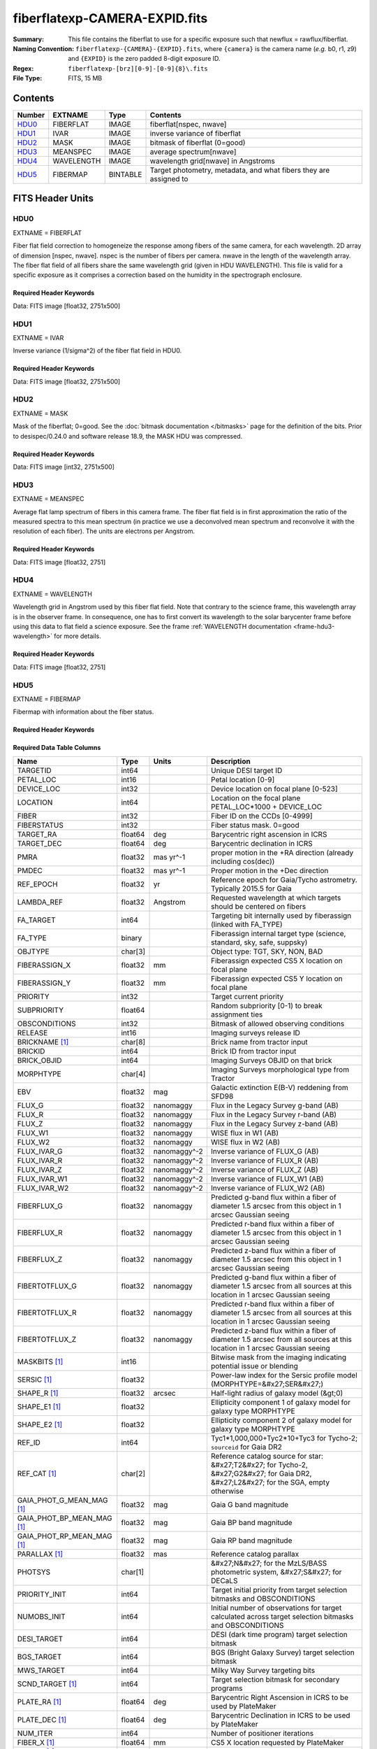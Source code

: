 ==============================
fiberflatexp-CAMERA-EXPID.fits
==============================

:Summary: This file contains the fiberflat to use for a specific exposure such that newflux = rawflux/fiberflat.
:Naming Convention: ``fiberflatexp-{CAMERA}-{EXPID}.fits``, where ``{camera}`` is the camera
    name (*e.g.* b0, r1, z9) and ``{EXPID}`` is the zero padded 8-digit exposure ID.
:Regex: ``fiberflatexp-[brz][0-9]-[0-9]{8}\.fits``
:File Type: FITS, 15 MB

Contents
========

====== ========== ======== ===================
Number EXTNAME    Type     Contents
====== ========== ======== ===================
HDU0_  FIBERFLAT  IMAGE    fiberflat[nspec, nwave]
HDU1_  IVAR       IMAGE    inverse variance of fiberflat
HDU2_  MASK       IMAGE    bitmask of fiberflat (0=good)
HDU3_  MEANSPEC   IMAGE    average spectrum[nwave]
HDU4_  WAVELENGTH IMAGE    wavelength grid[nwave] in Angstroms
HDU5_  FIBERMAP   BINTABLE Target photometry, metadata, and what fibers they are assigned to
====== ========== ======== ===================


FITS Header Units
=================

HDU0
----

EXTNAME = FIBERFLAT

Fiber flat field correction to homogeneize the response among fibers of the same camera, for each wavelength. 2D array of dimension [nspec, nwave]. nspec is the number of fibers per camera. nwave in the length of the wavelength array. The fiber flat field of all fibers share the same wavelength grid (given in HDU WAVELENGTH). This file is valid for a specific exposure as it comprises a correction based on the humidity in the spectrograph enclosure.

Required Header Keywords
~~~~~~~~~~~~~~~~~~~~~~~~

.. collapse:: Required Header Keywords Table

    .. rst-class:: keywords

    ============= ============================================================ ======= ====================================================
    KEY           Example Value                                                Type    Comment
    ============= ============================================================ ======= ====================================================
    NAXIS1        2326                                                         int
    NAXIS2        500                                                          int
    EXPID         68978                                                        int     Exposure number
    EXPFRAME      0                                                            int     Frame number
    FLAVOR        science                                                      str     Observation type
    SEQUENCE      Spectrographs                                                str     OCS Sequence name
    PURPOSE       Commissioning                                                str     Purpose of observing night
    PROGRAM       CALIB DESI-CALIB-00 LEDs only                                str     Program name
    PROPID        2019B-5000                                                   str     Proposal ID
    OBSERVER      DESIObserver                                                 str     Names of observers
    LEAD          RunManager                                                   str     Lead observer
    INSTRUME      DESI                                                         str     Instrument name
    OBSERVAT      KPNO                                                         str     Observatory name
    OBS-LAT       31.96403                                                     str     [deg] Observatory latitude
    OBS-LONG      -111.59989                                                   str     [deg] Observatory east longitude
    OBS-ELEV      2097.0                                                       float   [m] Observatory elevation
    TELESCOP      KPNO 4.0-m telescope                                         str     Telescope name
    CORRCTOR      DESI Corrector                                               str     Corrector Identification
    NIGHT         20201220                                                     int     Observing night
    TIMESYS       UTC                                                          str     Time system used for date-obs
    DATE-OBS      2020-12-20T22:21:08.680251                                   str     [UTC] Observation data and start time
    TIME-OBS      22:21:08.680251                                              str     [UTC] Observation start time
    MJD-OBS       59203.93135047                                               float   Modified Julian Date of observation
    ST            20:54:33.840                                                 str     Local Sidereal time at observation start (HH:MM
    EXPTIME       120.042                                                      float   [s] Actual exposure time
    DELTARA       0.0                                                          float   [arcsec] Offset], right ascension, observer inp
    DELTADEC      0.0                                                          float   [arcsec] Offset], declination, observer input
    VCCD          ON                                                           str     True (ON) if CCD voltage is on
    VCCDON        2020-12-09T21:23:19.320868                                   str     Time when CCD voltage was turned on
    VCCDSEC       954038.9                                                     float   [s] CCD on time in seconds
    EQUINOX [1]_  2000.0                                                       float   Epoch of observation
    SPECGRPH      0                                                            int     Spectrograph logical name (SP)
    SPECID        4                                                            int     Spectrograph serial number (SM)
    FEEBOX        lbnl078                                                      str     CCD Controller serial number
    VESSEL        14                                                           int     Cryostat serial number
    FEEVER        v20160312                                                    str     CCD Controller version
    FEEPOWER      ON                                                           str     FEE power status
    FEEDMASK      2134851391                                                   int     FEE dac mask
    FEECMASK      1048575                                                      int     FEE clk mask
    CCDTEMP       -142.1871                                                    float   [deg C] CCD controller CCD temperature
    RADESYS       FK5                                                          str     Coordinate reference frame of major/minor axes
    FILENAME      /exposures/desi/specs/20201220/00068978/sp0-00068978.fits.fz str     Name
    DOSVER        trunk                                                        str     DOS software version
    OCSVER        1.2                                                          float   OCS software version
    CONSTVER      DESI:CURRENT                                                 str     Constants version
    INIFILE       /data/msdos/dos_home/architectures/kpno/desi.ini             str     DOS Configuration
    CASETEMP      57.3533                                                      float   [deg C] CCD controller case temperature
    OFFSET1       0.4000000059604645,-8.858                                    str     [V] set value, measured value
    CLOCK18       9.0,0.9999                                                   str     [V] high rail, low rail
    BIASSECC      [2065:2128, 2130:4193]                                       str     Bias section for quadrant C
    CLOCK12       9.9992,2.9993                                                str     [V] high rail, low rail
    CLOCK9        9.9992,2.9993                                                str     [V] high rail, low rail
    AMPSECC       [1:2057, 4128:2065]                                          str     AMP section for quadrant C
    DAC9          -25.0003,-24.5305                                            str     [V] set value, measured value
    CLOCK15       9.9992,2.9993                                                str     [V] high rail, low rail
    CLOCK8        9.9992,2.9993                                                str     [V] high rail, low rail
    PRESECA       [1:7, 2:2065]                                                str     Prescan section for quadrant A
    CCDPREP       purge,clear                                                  str     CCD prep actions
    DAC16         39.9961,39.5934                                              str     [V] set value, measured value
    OFFSET3       0.4000000059604645,-8.9095                                   str     [V] set value, measured value
    DETSECB       [2058:4114, 1:2064]                                          str     Detector section for quadrant B
    BIASSECA      [2065:2128, 2:2065]                                          str     Bias section for quadrant A
    PGAGAIN       3                                                            int     Controller gain
    DAC13         0.0,0.0148                                                   str     [V] set value, measured value
    CLOCK6        9.9999,0.0                                                   str     [V] high rail, low rail
    DAC10         -25.0003,-24.3376                                            str     [V] set value, measured value
    DAC7          5.9998,6.028                                                 str     [V] set value, measured value
    CLOCK1        9.9999,0.0                                                   str     [V] high rail, low rail
    CLOCK5        9.9999,0.0                                                   str     [V] high rail, low rail
    CLOCK11       9.9992,2.9993                                                str     [V] high rail, low rail
    ORSECC        [8:2064, 2098:2129]                                          str     Row overscan section for quadrant C
    DAC15         0.0,-0.0148                                                  str     [V] set value, measured value
    DETSECA       [1:2057, 1:2064]                                             str     Detector section for quadrant A
    CDSPARMS      400, 400, 8, 2000                                            str     CDS parameters
    PRRSECC       [8:2064, 4194:4194]                                          str     Row prescan section for quadrant C
    BLDTIME       0.3509                                                       float   [s] Time to build image
    DAC11         -25.0003,-24.3673                                            str     [V] set value, measured value
    OFFSET2       0.4000000059604645,-8.9301                                   str     [V] set value, measured value
    BIASSECB      [2129:2192, 2:2065]                                          str     Bias section for quadrant B
    DELAYS        20, 20, 25, 40, 7, 3000, 7, 7, 7, 7                          str     [10] Delay settings
    CLOCK0        9.9999,0.0                                                   str     [V] high rail, low rail
    OFFSET5       2.0,6.028                                                    str     [V] set value, measured value
    CLOCK10       9.9992,2.9993                                                str     [V] high rail, low rail
    DATASECD      [2193:4249, 2130:4193]                                       str     Data section for quadrant D
    DAC1          -9.0002,-8.858                                               str     [V] set value, measured value
    DIGITIME      47.5334                                                      float   [s] Time to digitize image
    CAMERA        r0                                                           str     Camera name
    CCDNAME       CCDSM4R                                                      str     CCD name
    DAC6          5.9998,6.0017                                                str     [V] set value, measured value
    CCDSIZE       4194,4256                                                    str     CCD size in pixels (rows, columns)
    CLOCK4        9.9999,0.0                                                   str     [V] high rail, low rail
    CCDSECD       [2058:4114, 2065:4128]                                       str     CCD section for quadrant D
    CCDSECB       [2058:4114, 1:2064]                                          str     CCD section for quadrant B
    DAC8          -25.0003,-24.9164                                            str     [V] set value, measured value
    CLOCK14       9.9992,2.9993                                                str     [V] high rail, low rail
    CLOCK2        9.9999,0.0                                                   str     [V] high rail, low rail
    CCDCFG        default_lbnl_20190717.cfg                                    str     CCD configuration file
    PRESECD       [4250:4256, 2130:4193]                                       str     Prescan section for quadrant D
    DETSECD       [2058:4114, 2065:4128]                                       str     Detector section for quadrant D
    DATASECA      [8:2064, 2:2065]                                             str     Data section for quadrant A
    CLOCK13       9.9992,2.9993                                                str     [V] high rail, low rail
    ORSECB        [2193:4249, 2066:2097]                                       str     Row overscan section for quadrant B
    DATASECC      [8:2064, 2130:4193]                                          str     Data section for quadrant C
    AMPSECA       [1:2057, 1:2064]                                             str     AMP section for quadrant A
    ORSECD        [2193:4249, 2098:2129]                                       str     Row bias section for quadrant D
    PRRSECA       [8:2064, 1:1]                                                str     Row prescan section for quadrant A
    CCDSECA       [1:2057, 1:2064]                                             str     CCD section for quadrant A
    DAC3          -9.0002,-8.9095                                              str     [V] set value, measured value
    SETTINGS      detectors_sm_20191211.json                                   str     Name of DESI CCD settings file
    AMPSECB       [4114:2058, 1:2064]                                          str     AMP section for quadrant B
    CRYOTEMP [1]_ 163.044                                                      float   [deg K] Cryostat CCD temperature
    DAC17         20.0008,11.9804                                              str     [V] set value, measured value
    CLOCK7        -2.0001,3.9999                                               str     [V] high rail, low rail
    TRIMSECB      [2193:4249, 2:2065]                                          str     Trim section for quadrant B
    CCDSECC       [1:2057, 2065:4128]                                          str     CCD section for quadrant C
    PRRSECB       [2193:4249, 1:1]                                             str     Row prescan section for quadrant B
    DATASECB      [2193:4249, 2:2065]                                          str     Data section for quadrant B
    PRESECC       [1:7, 2130:4193]                                             str     Prescan section for quadrant C
    DAC5          5.9998,6.028                                                 str     [V] set value, measured value
    DAC14         0.0,-0.0148                                                  str     [V] set value, measured value
    PRESECB       [4250:4256, 2:2065]                                          str     Prescan section for quadrant B
    PRRSECD       [2193:4249, 4194:4194]                                       str     Row prescan section for quadrant D
    AMPSECD       [4114:2058, 4128:2065]                                       str     AMP section for quadrant D
    DAC12         0.0,0.0                                                      str     [V] set value, measured value
    TRIMSECC      [8:2064, 2130:4193]                                          str     Trim section for quadrant C
    CLOCK17       9.0,0.9999                                                   str     [V] high rail, low rail
    TRIMSECD      [2193:4249, 2130:4193]                                       str     Trim section for quadrant D
    DETSECC       [1:2057, 2065:4128]                                          str     Detector section for quadrant C
    CRYOPRES [1]_ 9.322e-08                                                    str     [mb] Cryostat pressure (IP)
    OFFSET0       0.4000000059604645,-8.9198                                   str     [V] set value, measured value
    CPUTEMP       56.9941                                                      float   [deg C] CCD controller CPU temperature
    CLOCK16       9.9999,3.0                                                   str     [V] high rail, low rail
    OFFSET4       2.0,6.0174                                                   str     [V] set value, measured value
    CCDTMING      default_lbnl_timing_20180905.txt                             str     CCD timing file
    TRIMSECA      [8:2064, 2:2065]                                             str     Trim section for quadrant A
    DAC4          5.9998,6.0174                                                str     [V] set value, measured value
    OFFSET7       2.0,6.0332                                                   str     [V] set value, measured value
    CLOCK3        -2.0001,3.9999                                               str     [V] high rail, low rail
    ORSECA        [8:2064, 2066:2097]                                          str     Row overscan section for quadrant A
    OFFSET6       2.0,6.0017                                                   str     [V] set value, measured value
    DETECTOR      M1-49                                                        str     Detector (ccd) identification
    DAC0          -9.0002,-8.9198                                              str     [V] set value, measured value
    DAC2          -9.0002,-8.9301                                              str     [V] set value, measured value
    BIASSECD      [2129:2192, 2130:4193]                                       str     Bias section for quadrant D
    REQTIME       120.0                                                        float   [s] Requested exposure time
    OBSID         kp4m20201220t222108                                          str     Unique observation identifier
    PROCTYPE      RAW                                                          str     Data processing level
    PRODTYPE      image                                                        str     Data product type
    CHECKSUM      oo3Aon02on08on08                                             str     HDU checksum updated 2022-01-29T01:26:43
    DATASUM       424075550                                                    str     data unit checksum updated 2022-01-29T01:26:43
    GAINA         1.655                                                        float   e/ADU (gain applied to image)
    SATULEVA      65535.0                                                      float   saturation or non lin. level, in ADU, inc. bias
    OSTEPA [1]_   0.7301409887440968                                           float   ADUs (max-min of median overscan per row)
    OMETHA [1]_   AVERAGE                                                      str     use average overscan
    OVERSCNA      1978.069214285938                                            float   ADUs (gain not applied)
    OBSRDNA       2.798159188935688                                            float   electrons (gain is applied)
    SATUELEA      105186.7204503568                                            float   saturation or non lin. level, in electrons
    GAINB         1.488                                                        float   e/ADU (gain applied to image)
    SATULEVB      65535.0                                                      float   saturation or non lin. level, in ADU, inc. bias
    OSTEPB [1]_   0.7607557420124067                                           float   ADUs (max-min of median overscan per row)
    OMETHB [1]_   AVERAGE                                                      str     use average overscan
    OVERSCNB      1987.133968648987                                            float   ADUs (gain not applied)
    OBSRDNB       2.557416670656615                                            float   electrons (gain is applied)
    SATUELEB      94559.2246546503                                             float   saturation or non lin. level, in electrons
    GAINC         1.583                                                        float   e/ADU (gain applied to image)
    SATULEVC      65535.0                                                      float   saturation or non lin. level, in ADU, inc. bias
    OSTEPC [1]_   0.6293911971442867                                           float   ADUs (max-min of median overscan per row)
    OMETHC [1]_   AVERAGE                                                      str     use average overscan
    OVERSCNC      1966.939262512987                                            float   ADUs (gain not applied)
    OBSRDNC       2.703494293725218                                            float   electrons (gain is applied)
    SATUELEC      100628.2401474419                                            float   saturation or non lin. level, in electrons
    GAIND         1.507                                                        float   e/ADU (gain applied to image)
    SATULEVD      65535.0                                                      float   saturation or non lin. level, in ADU, inc. bias
    OSTEPD [1]_   0.6596786995360162                                           float   ADUs (max-min of median overscan per row)
    OMETHD [1]_   AVERAGE                                                      str     use average overscan
    OVERSCND      1994.41783538263                                             float   ADUs (gain not applied)
    OBSRDND       2.441905057216482                                            float   electrons (gain is applied)
    SATUELED      95755.65732207838                                            float   saturation or non lin. level, in electrons
    FIBERMIN      0                                                            int
    LONGSTRN [1]_ OGIP 1.0                                                     str     The OGIP Long String Convention may be used.
    MODULE        CI                                                           str     Image Sources/Component
    FRAMES        None                                                         Unknown Number of Frames in Archive
    COSMSPLT      F                                                            bool    Cosmics split exposure if true
    MAXSPLIT      0                                                            int     Number of allowed exposure splits
    SPLITIDS [1]_ 68978                                                        str     List of expids for split exposures
    OBSTYPE       FLAT                                                         str     Spectrograph observation type
    MANIFEST      F                                                            bool    DOS exposure manifest
    OBJECT                                                                     str     Object name
    SEQID         3 requests                                                   str     Exposure sequence identifier
    SEQNUM        1                                                            int     Number of exposure in sequence
    SEQTOT        3                                                            int     Total number of exposures in sequence
    OPENSHUT      None                                                         Unknown Time shutter opened
    CAMSHUT       open                                                         str     Shutter status during observation
    WHITESPT [1]_ T                                                            bool    Telescope is at whitespot
    ZENITH [1]_   F                                                            bool    Telescope is at zenith
    SEANNEX [1]_  F                                                            bool    Telescope is at SE annex
    BEYONDP [1]_  F                                                            bool    Telescope is beyond pole
    FIDUCIAL [1]_ off                                                          str     Fiducials status during observation
    AIRMASS [1]_  1.521306                                                     float   Airmass
    FOCUS [1]_    1163.9,-689.8,370.4,13.8,24.2,-0.0                           str     Telescope focus settings
    TRUSTEMP [1]_ 13.2                                                         float   [deg] Average Telescope truss temperature (only
    PMIRTEMP [1]_ 7.3                                                          float   [deg] Average primary mirror temperature (nit,e
    PMREADY [1]_  F                                                            bool    Primary mirror ready
    PMCOVER [1]_  open                                                         str     Primary mirror cover
    PMCOOL [1]_   on                                                           str     Primary mirror cooling
    DOMSHUTU [1]_ not open                                                     str     Upper dome shutter
    DOMSHUTL [1]_ not open                                                     str     Lower dome shutter
    DOMLIGHH [1]_ off                                                          str     High dome lights
    DOMLIGHL [1]_ off                                                          str     Low dome lights
    DOMEAZ [1]_   253.289                                                      float   [deg] Dome azimuth angle
    DOMINPOS [1]_ F                                                            bool    Dome is in position
    GUIDOFFR [1]_ 0.0                                                          float   [arcsec] Cummulative guider offset (RA)
    GUIDOFFD [1]_ -0.0                                                         float   [arcsec] Cummulative guider offset (dec)
    MOONDEC [1]_  -9.840963                                                    float   [deg] Moon declination at start of exposure
    MOONRA [1]_   350.487504                                                   float   [deg] Moon RA at start of exposure
    MOUNTAZ [1]_  73.494042                                                    float   [deg] Mount azimuth angle
    MOUNTDEC [1]_ 31.962725                                                    float   [deg] Mount declination
    MOUNTEL [1]_  41.035784                                                    float   [deg] Mount elevation angle
    MOUNTHA [1]_  -58.479517                                                   float   [deg] Mount hour angle
    INCTRL [1]_   F                                                            bool    DESI in control
    INPOS [1]_    T                                                            bool    Mount in position
    MNTOFFD [1]_  -0.0                                                         float   [arcsec] Mount offset (dec)
    MNTOFFR [1]_  -0.0                                                         float   [arcsec] Mount offset (RA)
    PARALLAC [1]_ -73.492831                                                   float   [deg] Parallactic angle
    SKYDEC [1]_   31.962725                                                    float   [deg] Telescope declination (pointing on sky)
    SKYRA [1]_    12.118172                                                    float   [deg] Telescope right ascension (pointing on sk
    TARGTDEC [1]_ 31.9633                                                      float   [deg] Target declination (to TCS)
    TARGTRA [1]_  6.305085                                                     float   [deg] Target right ascension (to TCS)
    TARGTAZ [1]_  75.317651                                                    float   [deg] Target azimuth
    TARGTEL [1]_  45.786076                                                    float   [deg] Target elevation
    TRGTOFFD [1]_ 0.0                                                          float   [arcsec] Telescope target offset (dec)
    TRGTOFFR [1]_ 0.0                                                          float   [arcsec] Telescope target offset (RA)
    ZD [1]_       48.964216                                                    float   [deg] Telescope zenith distance
    TCSST [1]_    20:54:33.277                                                 str     Local Sidereal time reported by TCS (HH:MM:SS)
    TCSMJD [1]_   59203.93178                                                  float   MJD reported by TCS
    ADCCORR       F                                                            bool    Correct pointing for ADC setting if True
    ADC1PHI [1]_  114.980003                                                   float   [deg] ADC 1 angle
    ADC2PHI [1]_  162.869907                                                   float   [deg] ADC 2 angle
    ADC1HOME [1]_ F                                                            bool    ADC 1 at home position if True
    ADC2HOME [1]_ F                                                            bool    ADC 2 at home position if True
    ADC1NREV [1]_ 0.0                                                          float   ADC 1 number of revs
    ADC2NREV [1]_ -1.0                                                         float   ADC 2 number of revs
    ADC1STAT [1]_ STOPPED                                                      str     ADC 1 status
    ADC2STAT [1]_ STOPPED                                                      str     ADC 2 status
    HEXPOS [1]_   1163.9,-689.8,370.4,13.8,24.2,-0.0                           str     Hexapod position
    HEXTRIM [1]_  0.0,0.0,0.0,0.0,0.0,0.0                                      str     Hexapod trim values
    ROTOFFST [1]_ 0.0                                                          float   [arcsec] Rotator offset
    ROTENBLD [1]_ T                                                            bool    Rotator enabled
    ROTRATE [1]_  0.0                                                          float   [arcsec/min] Rotator rate
    RESETROT      F                                                            bool    DOS Control: reset hex rotator
    GUIDMODE      catalog                                                      str     Guider mode
    USEAOS [1]_   F                                                            bool    DOS Control: AOS data available if true
    SPCGRPHS      SP0,SP1,SP2,SP3,SP4,SP5,SP6,SP7,SP8,SP9                      str     Participating spectrograph
    ILLSPECS [1]_ SP0,SP1,SP2,SP3,SP4,SP5,SP6,SP7,SP8,SP9                      str     Participating illuminate s
    CCDSPECS [1]_ SP0,SP1,SP2,SP3,SP4,SP5,SP6,SP7,SP8,SP9                      str     Participating ccd spectrog
    TDEWPNT [1]_  -18.063                                                      float   Telescope air dew point
    TAIRFLOW [1]_ 1.121                                                        float   Telescope air flow
    TAIRITMP [1]_ 10.5                                                         float   [deg] Telescope air in temperature
    TAIROTMP [1]_ 5.7                                                          float   [deg] Telescope air out temperature
    TAIRTEMP [1]_ 11.843                                                       float   [deg] Telescope air temperature
    TCASITMP [1]_ 0.0                                                          float   [deg] Telescope Cass Cage in temperature
    TCASOTMP [1]_ 9.6                                                          float   [deg] Telescope Cass Cage out temperature
    TCSITEMP [1]_ 7.4                                                          float   [deg] Telescope center section in temperature
    TCSOTEMP [1]_ 10.2                                                         float   [deg] Telescope center section out temperature
    TCIBTEMP [1]_ 0.0                                                          float   [deg] Telescope chimney IB temperature
    TCIMTEMP [1]_ 0.0                                                          float   [deg] Telescope chimney IM temperature
    TCITTEMP [1]_ 0.0                                                          float   [deg] Telescope chimney IT temperature
    TCOSTEMP [1]_ 0.0                                                          float   [deg] Telescope chimney OS temperature
    TCOWTEMP [1]_ 0.0                                                          float   [deg] Telescope chimney OW temperature
    TDBTEMP [1]_  7.3                                                          float   [deg] Telescope dec bore temperature
    TFLOWIN [1]_  8.0                                                          float   Telescope flow rate in
    TFLOWOUT [1]_ 8.3                                                          float   Telescope flow rate out
    TGLYCOLI [1]_ -1.9                                                         float   [deg] Telescope glycol in temperature
    TGLYCOLO [1]_ 0.0                                                          float   [deg] Telescope glycol out temperature
    THINGES [1]_  12.9                                                         float   [deg] Telescope hinge S temperature
    THINGEW [1]_  11.9                                                         float   [deg] Telescope hinge W temperature
    TPMAVERT [1]_ 7.295                                                        float   [deg] Telescope mirror averagetemperature
    TPMDESIT [1]_ 7.0                                                          float   [deg] Telescope mirror desired temperature
    TPMEIBT [1]_  7.4                                                          float   [deg] Telescope mirror EIB temperature
    TPMEITT [1]_  7.3                                                          float   [deg] Telescope mirror EIT temperature
    TPMEOBT [1]_  7.4                                                          float   [deg] Telescope mirror EOB temperature
    TPMEOTT [1]_  7.1                                                          float   [deg] Telescope mirror EOT temperature
    TPMNIBT [1]_  7.5                                                          float   [deg] Telescope mirror NIB temperature
    TPMNITT [1]_  7.2                                                          float   [deg] Telescope mirror NIT temperature
    TPMNOBT [1]_  7.7                                                          float   [deg] Telescope mirror NOB temperature
    TPMNOTT [1]_  7.5                                                          float   [deg] Telescope mirror NOT temperature
    TPMRTDT [1]_  7.09                                                         float   [deg] Telescope mirror RTD temperature
    TPMSIBT [1]_  7.4                                                          float   [deg] Telescope mirror SIB temperature
    TPMSITT [1]_  7.0                                                          float   [deg] Telescope mirror SIT temperature
    TPMSOBT [1]_  7.4                                                          float   [deg] Telescope mirror SOB temperature
    TPMSOTT [1]_  7.1                                                          float   [deg] Telescope mirror SOT temperature
    TPMSTAT [1]_  soft air                                                     str     Telescope mirror status
    TPMWIBT [1]_  7.3                                                          float   [deg] Telescope mirror WIB temperature
    TPMWITT [1]_  7.1                                                          float   [deg] Telescope mirror WIT temperature
    TPMWOBT [1]_  7.6                                                          float   [deg] Telescope mirror WOB temperature
    TPMWOTT [1]_  8.1                                                          float   [deg] Telescope mirror WOT temperature
    TPCITEMP [1]_ 7.7                                                          float   [deg] Telescope primary cell in temperature
    TPCOTEMP [1]_ 7.7                                                          float   [deg] Telescope primary cell out temperature
    TPR1HUM [1]_  0.0                                                          float   Telescope probe 1 humidity
    TPR1TEMP [1]_ 0.0                                                          float   [deg] Telescope probe1 temperature
    TPR2HUM [1]_  0.0                                                          float   Telescope probe 2 humidity
    TPR2TEMP [1]_ 0.0                                                          float   [deg] Telescope probe2 temperature
    TSERVO [1]_   7.0                                                          float   Telescope servo setpoint
    TTRSTEMP [1]_ 13.0                                                         float   [deg] Telescope top ring S temperature
    TTRWTEMP [1]_ 13.4                                                         float   [deg] Telescope top ring W temperature
    TTRUETBT [1]_ -4.8                                                         float   [deg] Telescope truss ETB temperature
    TTRUETTT [1]_ 11.6                                                         float   [deg] Telescope truss ETT temperature
    TTRUNTBT [1]_ 11.0                                                         float   [deg] Telescope truss NTB temperature
    TTRUNTTT [1]_ 11.8                                                         float   [deg] Telescope truss NTT temperature
    TTRUSTBT [1]_ 11.2                                                         float   [deg] Telescope truss STB temperature
    TTRUSTST [1]_ 10.8                                                         float   [deg] Telescope truss STS temperature
    TTRUSTTT [1]_ 12.4                                                         float   [deg] Telescope truss STT temperature
    TTRUTSBT [1]_ 13.5                                                         float   [deg] Telescope truss TSB temperature
    TTRUTSMT [1]_ 13.6                                                         float   [deg] Telescope truss TSM temperature
    TTRUTSTT [1]_ 12.5                                                         float   [deg] Telescope truss TST temperature
    TTRUWTBT [1]_ 11.0                                                         float   [deg] Telescope truss WTB temperature
    TTRUWTTT [1]_ 11.7                                                         float   [deg] Telescope truss WTT temperature
    ALARM [1]_    F                                                            bool    UPS major alarm or check battery
    ALARM-ON [1]_ F                                                            bool    UPS active alarm condition
    BATTERY [1]_  100.0                                                        float   [%] UPS Battery left
    SECLEFT [1]_  5682.0                                                       float   [s] UPS Seconds left
    UPSSTAT [1]_  System Normal - On Line(7)                                   str     UPS Status
    INAMPS [1]_   65.7                                                         float   [A] UPS total input current
    OUTWATTS [1]_ 4700.0,6900.0,4100.0                                         str     [W] UPS Phase A, B, C output watts
    COMPDEW [1]_  -12.1                                                        float   [deg C] Computer room dewpoint
    COMPHUM [1]_  7.7                                                          float   [%] Computer room humidity
    COMPAMB [1]_  19.3                                                         float   [deg C] Computer room ambient temperature
    COMPTEMP [1]_ 24.9                                                         float   [deg C] Computer room hygrometer temperature
    DEWPOINT [1]_ 5.7                                                          float   [deg C] (outside) dewpoint
    HUMIDITY [1]_ 7.0                                                          float   [%] (outside) humidity
    PRESSURE [1]_ 795.0                                                        float   [torr] (outside) air pressure
    OUTTEMP [1]_  0.0                                                          float   [deg C] outside temperature
    WINDDIR [1]_  87.0                                                         float   [deg] wind direction
    WINDSPD [1]_  19.1                                                         float   [m/s] wind speed
    GUST [1]_     14.4                                                         float   [m/s] Wind gusts speed
    AMNIENTN [1]_ 13.4                                                         float   [deg C] ambient temperature north
    CFLOOR [1]_   8.1                                                          float   [deg C] temperature on C floor
    NWALLIN [1]_  13.6                                                         float   [deg C] temperature at north wall inside
    NWALLOUT [1]_ 8.8                                                          float   [deg C] temperature at north wall outside
    WWALLIN [1]_  12.8                                                         float   [deg C] temperature at west wall inside
    WWALLOUT [1]_ 9.4                                                          float   [deg C] temperature at west wall outside
    AMBIENTS [1]_ 14.6                                                         float   [deg C] ambient temperature south
    FLOOR [1]_    12.4                                                         float   [deg C] temperature at floor (LCR)
    EWALLCMP [1]_ 10.2                                                         float   [deg C] temperature at east wall, computer room
    EWALLCOU [1]_ 9.5                                                          float   [deg C] temperature at east wall, Coude room
    ROOF [1]_     9.9                                                          float   [deg C] temperature on roof
    ROOFAMB [1]_  9.9                                                          float   [deg C] ambient temperature on roof
    DOMEBLOW [1]_ 12.1                                                         float   [deg C] temperature at dome back, lower
    DOMEBUP [1]_  12.5                                                         float   [deg C] temperature at dome back, upper
    DOMELLOW [1]_ 14.4                                                         float   [deg C] temperature at dome left, lower
    DOMELUP [1]_  19.4                                                         float   [deg C] temperature at dome left, upper
    DOMERLOW [1]_ 12.3                                                         float   [deg C] temperature at dome right, lower
    DOMERUP [1]_  12.8                                                         float   [deg C] temperature at dome right, upper
    PLATFORM [1]_ 15.3                                                         float   [deg C] temperature at platform
    SHACKC [1]_   15.2                                                         float   [deg C] temperature at shack ceiling
    SHACKW [1]_   13.2                                                         float   [deg C] temperature at shack wall
    STAIRSL [1]_  12.6                                                         float   [deg C] temperature at stairs, lower
    STAIRSM [1]_  13.3                                                         float   [deg C] temperature at stairs, mid
    STAIRSU [1]_  13.6                                                         float   [deg C] temperature at stairs, upper
    TELBASE [1]_  8.5                                                          float   [deg C] temperature at telescope base
    UTILWALL [1]_ 11.6                                                         float   [deg C] temperature at utility room wall
    UTILROOM [1]_ 12.4                                                         float   [deg C] temperature in utilitiy room
    EXCLUDED                                                                   str     Components excluded from this exposure
    NSPEC         500                                                          int     Number of spectra
    WAVEMIN       5760.0                                                       float   First wavelength [Angstroms]
    WAVEMAX       7620.0                                                       float   Last wavelength [Angstroms]
    WAVESTEP      0.8                                                          float   Wavelength step size [Angstroms]
    SPECTER       0.10.0                                                       str     https://github.com/desihub/specter
    IN_PSF        SPECPROD/exposures/20201220/00068978/psf-r0-00068978.fits    str     Input sp
    IN_IMG        SPECPROD/preproc/20201220/00068978/preproc-r0-00068978.fits  str     Input image
    ORIG_PSF [1]_ SPECPROD/calibnight/20201220/psfnight-r0-20201220.fits       str
    CHI2PDF       1.088304575350556                                            float
    BUNIT                                                                      str     adimensional quantity to divide to flatfield a frame
    TCSPIDEC [1]_ 1.0,0.0,0.0,0.0                                              str     TCS PI settings (P, I (gain, error window, satu
    TCSPIRA [1]_  1.0,0.0,0.0,0.0                                              str     TCS PI settings (P, I (gain, error window, satu
    CALTHUM [1]_  15.32                                                        float   dome flat humidity from telemetry
    TCSGRA [1]_   0.3                                                          float   TCS simple gain (RA)
    EXPFHUM [1]_  17.64312009333441                                            float   exposure humidity from flat fit
    TCSMFRA [1]_  1                                                            int     TCS moving filter length (RA)
    SEQSTART [1]_ 2021-03-09T00:34:23.379721                                   str     Start time of sequence processing
    TCSKRA [1]_   0.3 0.003 0.00003                                            str     TCS Kalman (RA)
    MOONSEP [1]_  171.522                                                      float   [deg] Moon Separation
    NTSSURVY [1]_ na                                                           str     NTS survey name
    TCSKDEC [1]_  0.3 0.003 0.00003                                            str     TCS Kalman (dec)
    TCSMFDEC [1]_ 1                                                            int     TCS moving filter length (dec)
    TCSGDEC [1]_  0.3                                                          float   TCS simple gain (dec)
    SUNDEC [1]_   -4.488284                                                    float   [deg] Sun declination at start of exposure
    SUNRA [1]_    349.569123                                                   float   [deg] Sun RA at start of exposure
    CALFHUM [1]_  14.32350765258646                                            float   dome flat humidity from flat fit
    EXPTHUM [1]_  16.63                                                        float   exposure humidity from telemetry
    EPOCH [1]_    2000.0                                                       float   Epoch of observation
    SKYLEVEL [1]_ 6.268                                                        float   counts?] ETC sky level
    TRANSPAR [1]_ None                                                         Unknown ETC/PM transparency
    SEEING [1]_   None                                                         Unknown [arcsec] ETC/PM seeing
    ============= ============================================================ ======= ====================================================

Data: FITS image [float32, 2751x500]

HDU1
----

EXTNAME = IVAR

Inverse variance (1/sigma^2) of the fiber flat field in HDU0.

Required Header Keywords
~~~~~~~~~~~~~~~~~~~~~~~~

.. collapse:: Required Header Keywords Table

    .. rst-class:: keywords

    ======== ================ ==== ==============================================
    KEY      Example Value    Type Comment
    ======== ================ ==== ==============================================
    NAXIS1   2751             int
    NAXIS2   500              int
    BUNIT                     str  inverse variance, adimensional
    CHECKSUM kdmLldmJkdmJkdmJ str  HDU checksum updated 2022-02-01T22:58:01
    DATASUM  4118276244       str  data unit checksum updated 2022-02-01T22:58:01
    ======== ================ ==== ==============================================

Data: FITS image [float32, 2751x500]

HDU2
----

EXTNAME = MASK

Mask of the fiberflat; 0=good. See the :doc:`bitmask documentation </bitmasks>` page for the definition of the bits.
Prior to desispec/0.24.0 and software release 18.9, the MASK HDU was compressed.

Required Header Keywords
~~~~~~~~~~~~~~~~~~~~~~~~

.. collapse:: Required Header Keywords Table

    .. rst-class:: keywords

    ======== ================ ==== ==============================================
    KEY      Example Value    Type Comment
    ======== ================ ==== ==============================================
    NAXIS1   2751             int
    NAXIS2   500              int
    BSCALE   1                int
    BZERO    2147483648       int
    CHECKSUM RHdLRGcIRGcIRGcI str  HDU checksum updated 2022-02-01T22:58:02
    DATASUM  687834           str  data unit checksum updated 2022-02-01T22:58:02
    ======== ================ ==== ==============================================

Data: FITS image [int32, 2751x500]

HDU3
----

EXTNAME = MEANSPEC

Average flat lamp spectrum of fibers in this camera frame. The fiber flat field is in first approximation the ratio of the measured spectra to this mean spectrum (in practice we use a deconvolved mean spectrum and reconvolve it with the resolution of each fiber). The units are electrons per Angstrom.

Required Header Keywords
~~~~~~~~~~~~~~~~~~~~~~~~

.. collapse:: Required Header Keywords Table

    .. rst-class:: keywords

    ======== ================= ==== ==============================================
    KEY      Example Value     Type Comment
    ======== ================= ==== ==============================================
    NAXIS1   2751              int
    BUNIT    electron/Angstrom str
    CHECKSUM 4TMJ6RKJ4RKJ4RKJ  str  HDU checksum updated 2022-02-01T22:58:02
    DATASUM  2617283155        str  data unit checksum updated 2022-02-01T22:58:02
    ======== ================= ==== ==============================================

Data: FITS image [float32, 2751]

HDU4
----

EXTNAME = WAVELENGTH

Wavelength grid in Angstrom used by this fiber flat field. Note that contrary to the science frame, this wavelength array is in the observer frame. In consequence, one has to first convert its wavelength to the solar barycenter frame before using this data to flat field a science exposure. See the frame :ref:`WAVELENGTH documentation <frame-hdu3-wavelength>` for more details.

Required Header Keywords
~~~~~~~~~~~~~~~~~~~~~~~~

.. collapse:: Required Header Keywords Table

    .. rst-class:: keywords

    ======== ================ ==== ==============================================
    KEY      Example Value    Type Comment
    ======== ================ ==== ==============================================
    NAXIS1   2751             int
    BUNIT    Angstrom         str
    CHECKSUM 5qI85oG75oG75oG7 str  HDU checksum updated 2022-02-01T22:58:02
    DATASUM  2458411755       str  data unit checksum updated 2022-02-01T22:58:02
    ======== ================ ==== ==============================================

Data: FITS image [float32, 2751]

HDU5
----

EXTNAME = FIBERMAP

Fibermap with information about the fiber status.

Required Header Keywords
~~~~~~~~~~~~~~~~~~~~~~~~

.. collapse:: Required Header Keywords Table

    .. rst-class:: keywords

    ======== ================ ==== ==============================================
    KEY      Example Value    Type Comment
    ======== ================ ==== ==============================================
    NAXIS1   369              int  length of dimension 1
    NAXIS2   500              int  length of dimension 2
    ENCODING ascii            str
    CHECKSUM aBFAbA93aAE9aA99 str  HDU checksum updated 2022-02-01T22:58:02
    DATASUM  3386980400       str  data unit checksum updated 2022-02-01T22:58:02
    ======== ================ ==== ==============================================

Required Data Table Columns
~~~~~~~~~~~~~~~~~~~~~~~~~~~

.. rst-class:: columns

========================== ======= ============ =======================================================================================================================================
Name                       Type    Units        Description
========================== ======= ============ =======================================================================================================================================
TARGETID                   int64                Unique DESI target ID
PETAL_LOC                  int16                Petal location [0-9]
DEVICE_LOC                 int32                Device location on focal plane [0-523]
LOCATION                   int64                Location on the focal plane PETAL_LOC*1000 + DEVICE_LOC
FIBER                      int32                Fiber ID on the CCDs [0-4999]
FIBERSTATUS                int32                Fiber status mask. 0=good
TARGET_RA                  float64 deg          Barycentric right ascension in ICRS
TARGET_DEC                 float64 deg          Barycentric declination in ICRS
PMRA                       float32 mas yr^-1    proper motion in the +RA direction (already including cos(dec))
PMDEC                      float32 mas yr^-1    Proper motion in the +Dec direction
REF_EPOCH                  float32 yr           Reference epoch for Gaia/Tycho astrometry. Typically 2015.5 for Gaia
LAMBDA_REF                 float32 Angstrom     Requested wavelength at which targets should be centered on fibers
FA_TARGET                  int64                Targeting bit internally used by fiberassign (linked with FA_TYPE)
FA_TYPE                    binary               Fiberassign internal target type (science, standard, sky, safe, suppsky)
OBJTYPE                    char[3]              Object type: TGT, SKY, NON, BAD
FIBERASSIGN_X              float32 mm           Fiberassign expected CS5 X location on focal plane
FIBERASSIGN_Y              float32 mm           Fiberassign expected CS5 Y location on focal plane
PRIORITY                   int32                Target current priority
SUBPRIORITY                float64              Random subpriority [0-1) to break assignment ties
OBSCONDITIONS              int32                Bitmask of allowed observing conditions
RELEASE                    int16                Imaging surveys release ID
BRICKNAME [1]_             char[8]              Brick name from tractor input
BRICKID                    int64                Brick ID from tractor input
BRICK_OBJID                int64                Imaging Surveys OBJID on that brick
MORPHTYPE                  char[4]              Imaging Surveys morphological type from Tractor
EBV                        float32 mag          Galactic extinction E(B-V) reddening from SFD98
FLUX_G                     float32 nanomaggy    Flux in the Legacy Survey g-band (AB)
FLUX_R                     float32 nanomaggy    Flux in the Legacy Survey r-band (AB)
FLUX_Z                     float32 nanomaggy    Flux in the Legacy Survey z-band (AB)
FLUX_W1                    float32 nanomaggy    WISE flux in W1 (AB)
FLUX_W2                    float32 nanomaggy    WISE flux in W2 (AB)
FLUX_IVAR_G                float32 nanomaggy^-2 Inverse variance of FLUX_G (AB)
FLUX_IVAR_R                float32 nanomaggy^-2 Inverse variance of FLUX_R (AB)
FLUX_IVAR_Z                float32 nanomaggy^-2 Inverse variance of FLUX_Z (AB)
FLUX_IVAR_W1               float32 nanomaggy^-2 Inverse variance of FLUX_W1 (AB)
FLUX_IVAR_W2               float32 nanomaggy^-2 Inverse variance of FLUX_W2 (AB)
FIBERFLUX_G                float32 nanomaggy    Predicted g-band flux within a fiber of diameter 1.5 arcsec from this object in 1 arcsec Gaussian seeing
FIBERFLUX_R                float32 nanomaggy    Predicted r-band flux within a fiber of diameter 1.5 arcsec from this object in 1 arcsec Gaussian seeing
FIBERFLUX_Z                float32 nanomaggy    Predicted z-band flux within a fiber of diameter 1.5 arcsec from this object in 1 arcsec Gaussian seeing
FIBERTOTFLUX_G             float32 nanomaggy    Predicted g-band flux within a fiber of diameter 1.5 arcsec from all sources at this location in 1 arcsec Gaussian seeing
FIBERTOTFLUX_R             float32 nanomaggy    Predicted r-band flux within a fiber of diameter 1.5 arcsec from all sources at this location in 1 arcsec Gaussian seeing
FIBERTOTFLUX_Z             float32 nanomaggy    Predicted z-band flux within a fiber of diameter 1.5 arcsec from all sources at this location in 1 arcsec Gaussian seeing
MASKBITS [1]_              int16                Bitwise mask from the imaging indicating potential issue or blending
SERSIC [1]_                float32              Power-law index for the Sersic profile model (MORPHTYPE=&#x27;SER&#x27;)
SHAPE_R [1]_               float32 arcsec       Half-light radius of galaxy model (&gt;0)
SHAPE_E1 [1]_              float32              Ellipticity component 1 of galaxy model for galaxy type MORPHTYPE
SHAPE_E2 [1]_              float32              Ellipticity component 2 of galaxy model for galaxy type MORPHTYPE
REF_ID                     int64                Tyc1*1,000,000+Tyc2*10+Tyc3 for Tycho-2; ``sourceid`` for Gaia DR2
REF_CAT [1]_               char[2]              Reference catalog source for star: &#x27;T2&#x27; for Tycho-2, &#x27;G2&#x27; for Gaia DR2, &#x27;L2&#x27; for the SGA, empty otherwise
GAIA_PHOT_G_MEAN_MAG [1]_  float32 mag          Gaia G band magnitude
GAIA_PHOT_BP_MEAN_MAG [1]_ float32 mag          Gaia BP band magnitude
GAIA_PHOT_RP_MEAN_MAG [1]_ float32 mag          Gaia RP band magnitude
PARALLAX [1]_              float32 mas          Reference catalog parallax
PHOTSYS                    char[1]              &#x27;N&#x27; for the MzLS/BASS photometric system, &#x27;S&#x27; for DECaLS
PRIORITY_INIT              int64                Target initial priority from target selection bitmasks and OBSCONDITIONS
NUMOBS_INIT                int64                Initial number of observations for target calculated across target selection bitmasks and OBSCONDITIONS
DESI_TARGET                int64                DESI (dark time program) target selection bitmask
BGS_TARGET                 int64                BGS (Bright Galaxy Survey) target selection bitmask
MWS_TARGET                 int64                Milky Way Survey targeting bits
SCND_TARGET [1]_           int64                Target selection bitmask for secondary programs
PLATE_RA [1]_              float64 deg          Barycentric Right Ascension in ICRS to be used by PlateMaker
PLATE_DEC [1]_             float64 deg          Barycentric Declination in ICRS to be used by PlateMaker
NUM_ITER                   int64                Number of positioner iterations
FIBER_X [1]_               float64 mm           CS5 X location requested by PlateMaker
FIBER_Y [1]_               float64 mm           CS5 Y location requested by PlateMaker
DELTA_X [1]_               float64 mm           CS5 X requested minus actual position
DELTA_Y [1]_               float64 mm           CS5 Y requested minus actual position
FIBER_RA                   float64 deg          RA of actual fiber position
FIBER_DEC                  float64 deg          DEC of actual fiber position
EXPTIME [1]_               float64 s            Length of time shutter was open
FIBERFLUX_W2 [1]_          float32              TODO: description needed
NUMOBS_MORE [1]_           int32                Number of additional observations needed
FIBER_DEC_IVAR [1]_        float32              TODO: description needed
NUMTARGET [1]_             int16                Total number of targets that this positioner covered
FIBERTOTFLUX_W1 [1]_       float32              TODO: description needed
SPECTROID [1]_             int32                Hardware ID of spectrograph (not used)
SECONDARY_TARGET [1]_      int64                TODO: description needed
HPXPIXEL [1]_              int64                HEALPixel containing this location at NSIDE=64 in the NESTED scheme
FIBERTOTFLUX_W2 [1]_       float32              TODO: description needed
PLATEMAKER_X [1]_          float32              TODO: description needed
PLATEMAKER_Y [1]_          float32              TODO: description needed
FIBER_RA_IVAR [1]_         float32              TODO: description needed
TARGET_RA_IVAR [1]_        float64              TODO: description needed
TARGET_DEC_IVAR [1]_       float64              TODO: description needed
PMDEC_IVAR [1]_            float32 yr^2 mas^-2  Inverse variance of PMDEC
MW_TRANSMISSION_Z [1]_     float32              Milky Way dust transmission in LS z-band
MW_TRANSMISSION_G [1]_     float32              Milky Way dust transmission in LS g-band
FIBERFLUX_W1 [1]_          float32              TODO: description needed
MW_TRANSMISSION_R [1]_     float32              Milky Way dust transmission in LS r-band
PLATEMAKER_RA [1]_         float32              TODO: description needed
PLATEMAKER_DEC [1]_        float32              TODO: description needed
PMRA_IVAR [1]_             float32 yr^2 mas^-2  Inverse variance of PMRA
========================== ======= ============ =======================================================================================================================================

.. [1] Optional

